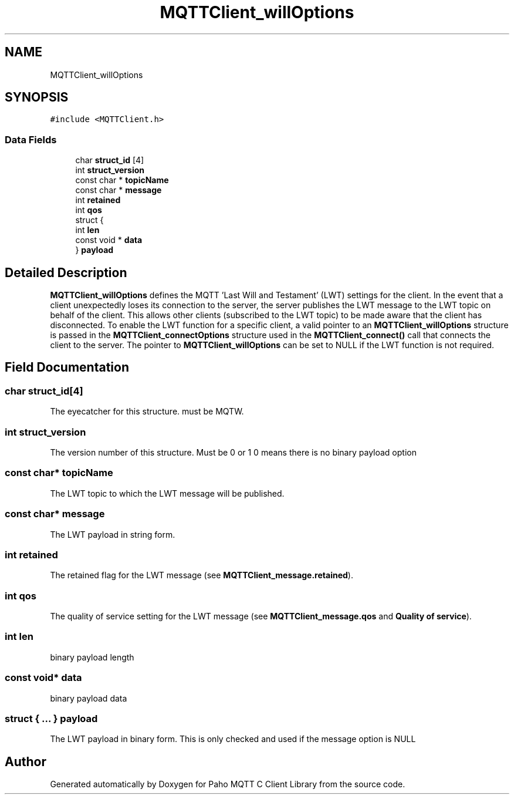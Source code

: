 .TH "MQTTClient_willOptions" 3 "Tue Jan 17 2023" "Paho MQTT C Client Library" \" -*- nroff -*-
.ad l
.nh
.SH NAME
MQTTClient_willOptions
.SH SYNOPSIS
.br
.PP
.PP
\fC#include <MQTTClient\&.h>\fP
.SS "Data Fields"

.in +1c
.ti -1c
.RI "char \fBstruct_id\fP [4]"
.br
.ti -1c
.RI "int \fBstruct_version\fP"
.br
.ti -1c
.RI "const char * \fBtopicName\fP"
.br
.ti -1c
.RI "const char * \fBmessage\fP"
.br
.ti -1c
.RI "int \fBretained\fP"
.br
.ti -1c
.RI "int \fBqos\fP"
.br
.ti -1c
.RI "struct {"
.br
.ti -1c
.RI "   int \fBlen\fP"
.br
.ti -1c
.RI "   const void * \fBdata\fP"
.br
.ti -1c
.RI "} \fBpayload\fP"
.br
.in -1c
.SH "Detailed Description"
.PP 
\fBMQTTClient_willOptions\fP defines the MQTT 'Last Will and Testament' (LWT) settings for the client\&. In the event that a client unexpectedly loses its connection to the server, the server publishes the LWT message to the LWT topic on behalf of the client\&. This allows other clients (subscribed to the LWT topic) to be made aware that the client has disconnected\&. To enable the LWT function for a specific client, a valid pointer to an \fBMQTTClient_willOptions\fP structure is passed in the \fBMQTTClient_connectOptions\fP structure used in the \fBMQTTClient_connect()\fP call that connects the client to the server\&. The pointer to \fBMQTTClient_willOptions\fP can be set to NULL if the LWT function is not required\&. 
.SH "Field Documentation"
.PP 
.SS "char struct_id[4]"
The eyecatcher for this structure\&. must be MQTW\&. 
.SS "int struct_version"
The version number of this structure\&. Must be 0 or 1 0 means there is no binary payload option 
.SS "const char* topicName"
The LWT topic to which the LWT message will be published\&. 
.SS "const char* message"
The LWT payload in string form\&. 
.SS "int retained"
The retained flag for the LWT message (see \fBMQTTClient_message\&.retained\fP)\&. 
.SS "int qos"
The quality of service setting for the LWT message (see \fBMQTTClient_message\&.qos\fP and \fBQuality of service\fP)\&. 
.SS "int len"
binary payload length 
.SS "const void* data"
binary payload data 
.SS "struct { \&.\&.\&. }  payload"
The LWT payload in binary form\&. This is only checked and used if the message option is NULL 

.SH "Author"
.PP 
Generated automatically by Doxygen for Paho MQTT C Client Library from the source code\&.

